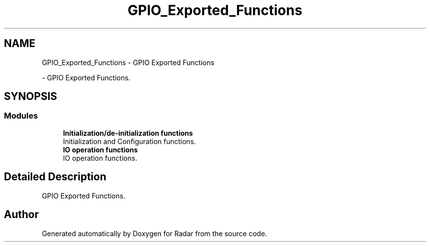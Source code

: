 .TH "GPIO_Exported_Functions" 3 "Version 1.0.0" "Radar" \" -*- nroff -*-
.ad l
.nh
.SH NAME
GPIO_Exported_Functions \- GPIO Exported Functions
.PP
 \- GPIO Exported Functions\&.  

.SH SYNOPSIS
.br
.PP
.SS "Modules"

.in +1c
.ti -1c
.RI "\fBInitialization/de\-initialization functions\fP"
.br
.RI "Initialization and Configuration functions\&. "
.ti -1c
.RI "\fBIO operation functions\fP"
.br
.RI "IO operation functions\&. "
.in -1c
.SH "Detailed Description"
.PP 
GPIO Exported Functions\&. 


.SH "Author"
.PP 
Generated automatically by Doxygen for Radar from the source code\&.
